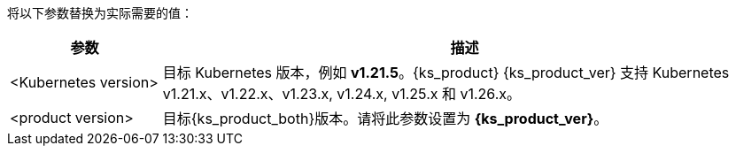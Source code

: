 // :ks_include_id: 524ea797e25b46cc9d437e2effa79c8d
将以下参数替换为实际需要的值：

[%header,cols="1a,4a"]
|===
|参数 |描述

|<Kubernetes version>
|目标 Kubernetes 版本，例如 **v1.21.5**。{ks_product} {ks_product_ver} 支持 Kubernetes v1.21.x、v1.22.x、v1.23.x, v1.24.x, v1.25.x 和 v1.26.x。

|<product version>
|目标{ks_product_both}版本。请将此参数设置为 **{ks_product_ver}**。
|===
